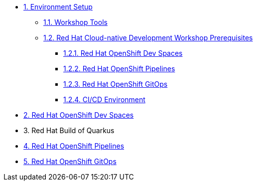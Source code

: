 * xref:setup.adoc[1. Environment Setup]
** xref:setup.adoc#tools[1.1. Workshop Tools]
** xref:setup.adoc#pre[1.2. Red Hat Cloud-native Development Workshop Prerequisites]
*** xref:setup.adoc#devspaces[1.2.1. Red Hat OpenShift Dev Spaces]
*** xref:setup.adoc#pipelines[1.2.2. Red Hat OpenShift Pipelines]
*** xref:setup.adoc#gitops[1.2.3. Red Hat OpenShift GitOps]
*** xref:setup.adoc#cicd[1.2.4. CI/CD Environment]

* xref:devspaces.adoc[2. Red Hat OpenShift Dev Spaces]

* 3. Red Hat Build of Quarkus

* xref:pipelines.adoc[4. Red Hat OpenShift Pipelines]

* xref:gitops.adoc[5. Red Hat OpenShift GitOps]

